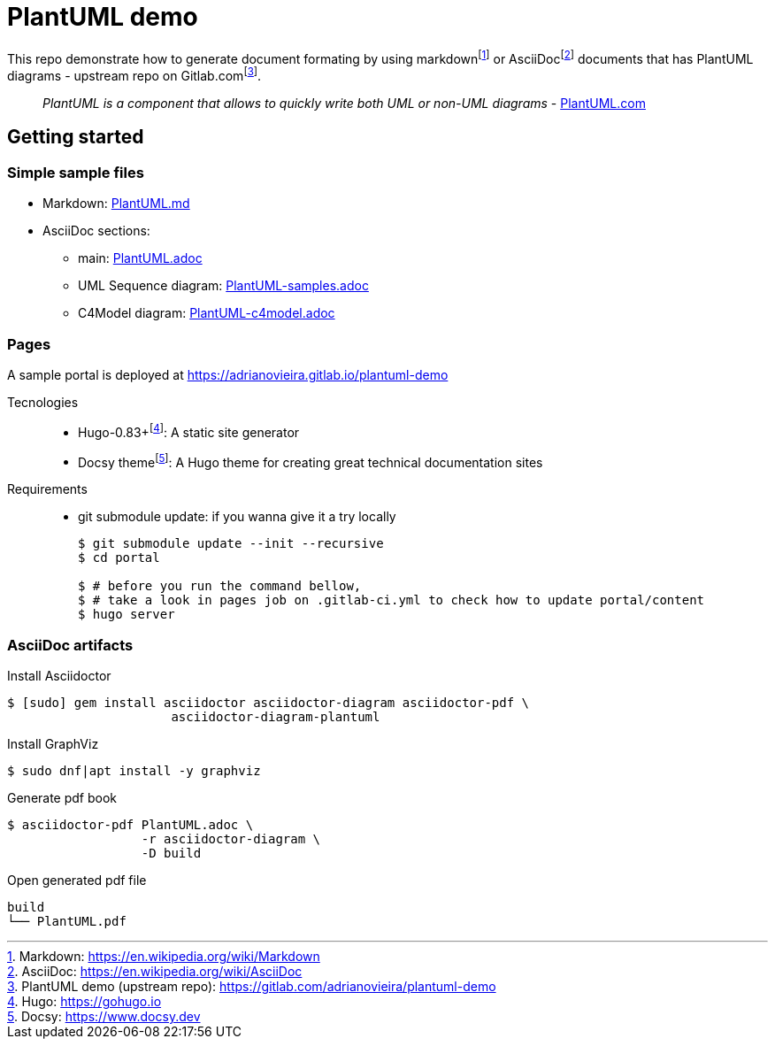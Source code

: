 = PlantUML demo

This repo demonstrate how to generate document formating by using
markdown{wj}footnote:[Markdown: https://en.wikipedia.org/wiki/Markdown[]] or
AsciiDoc{wj}footnote:[AsciiDoc: https://en.wikipedia.org/wiki/AsciiDoc[]]
documents that has PlantUML diagrams - upstream repo on
Gitlab.com{wj}footnote:[PlantUML demo (upstream repo): https://gitlab.com/adrianovieira/plantuml-demo[]].

> _PlantUML is a component that allows to quickly write both UML or non-UML diagrams_ - https://plantuml.com[PlantUML.com]

== Getting started

=== Simple sample files

* Markdown: link:PlantUML.md[]
* AsciiDoc sections:
  ** main: link:PlantUML.adoc[]
  ** UML Sequence diagram: link:PlantUML-samples.adoc[]
  ** C4Model diagram: link:PlantUML-c4model.adoc[]

=== Pages

A sample portal is deployed at https://adrianovieira.gitlab.io/plantuml-demo

Tecnologies::
* Hugo-0.83+{wj}footnote:[Hugo: https://gohugo.io[]]: A static site generator
* Docsy theme{wj}footnote:[Docsy: https://www.docsy.dev[]]: A Hugo theme for creating great technical documentation sites

Requirements::
* git submodule update: if you wanna give it a try locally
+
[source, bash]
----
$ git submodule update --init --recursive
$ cd portal

$ # before you run the command bellow,
$ # take a look in pages job on .gitlab-ci.yml to check how to update portal/content
$ hugo server
----

=== AsciiDoc artifacts

.Install Asciidoctor
[source, bash]
----
$ [sudo] gem install asciidoctor asciidoctor-diagram asciidoctor-pdf \
                      asciidoctor-diagram-plantuml
----

.Install GraphViz
[source, bash]
----
$ sudo dnf|apt install -y graphviz
----

.Generate pdf book
[source, bash]
----
$ asciidoctor-pdf PlantUML.adoc \
                  -r asciidoctor-diagram \
                  -D build
----

.Open generated pdf file
[source, bash]
----
build
└── PlantUML.pdf
----
